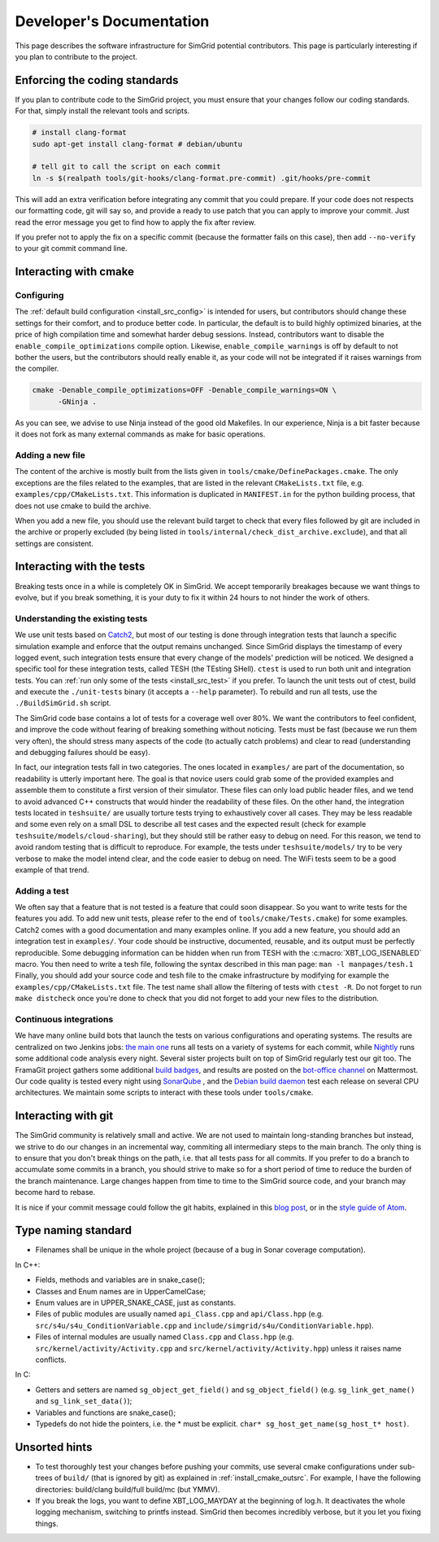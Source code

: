 .. _dev_doc:

Developer's Documentation
=========================

This page describes the software infrastructure for SimGrid potential contributors. This page is particularly interesting if you plan to contribute to the
project.

Enforcing the coding standards
------------------------------

If you plan to contribute code to the SimGrid project, you must ensure that your changes follow our coding standards. For that, simply install the relevant
tools and scripts.

.. code-block:: console

   # install clang-format
   sudo apt-get install clang-format # debian/ubuntu

   # tell git to call the script on each commit
   ln -s $(realpath tools/git-hooks/clang-format.pre-commit) .git/hooks/pre-commit

This will add an extra verification before integrating any commit that you could prepare. If your code does not respects our formatting code, git will say so,
and provide a ready to use patch that you can apply to improve your commit. Just read the error message you get to find how to apply the fix after review.

If you prefer not to apply the fix on a specific commit (because the formatter fails on this case), then add ``--no-verify`` to your git commit command line.

Interacting with cmake
----------------------

Configuring
^^^^^^^^^^^

The :ref:`default build configuration <install_src_config>` is intended for users, but contributors should change these settings for their comfort, and to
produce better code. In particular, the default is to build highly optimized binaries, at the price of high compilation time and somewhat harder debug sessions.
Instead, contributors want to disable the ``enable_compile_optimizations`` compile option. Likewise, ``enable_compile_warnings`` is off by default to not bother
the users, but the contributors should really enable it, as your code will not be integrated if it raises warnings from the compiler.

.. code-block:: console

   cmake -Denable_compile_optimizations=OFF -Denable_compile_warnings=ON \
         -GNinja .

As you can see, we advise to use Ninja instead of the good old Makefiles. In our experience, Ninja is a bit faster because it does not fork as many external
commands as make for basic operations.

Adding a new file
^^^^^^^^^^^^^^^^^

The content of the archive is mostly built from the lists given in ``tools/cmake/DefinePackages.cmake``. The only exceptions are the files related to the
examples, that are listed in the relevant ``CMakeLists.txt`` file, e.g. ``examples/cpp/CMakeLists.txt``. This information is duplicated in ``MANIFEST.in`` for
the python building process, that does not use cmake to build the archive.

When you add a new file, you should use the relevant build target to check that every files followed by git are included in the archive or properly excluded (by
being listed in ``tools/internal/check_dist_archive.exclude``), and that all settings are consistent.

Interacting with the tests
--------------------------

Breaking tests once in a while is completely OK in SimGrid. We accept temporarily breakages because we want things to evolve, but if you break something, it is
your duty to fix it within 24 hours to not hinder the work of others.

Understanding the existing tests
^^^^^^^^^^^^^^^^^^^^^^^^^^^^^^^^

We use unit tests based on `Catch2 <https://github.com/catchorg/Catch2/>`_, but most of our testing is done through integration tests that launch a specific
simulation example and enforce that the output remains unchanged. Since SimGrid displays the timestamp of every logged event, such integration tests ensure that
every change of the models' prediction will be noticed. We designed a specific tool for these integration tests, called TESH (the TEsting SHell). ``ctest`` is
used to run both unit and integration tests. You can :ref:`run only some of the tests <install_src_test>` if you prefer. To launch the unit tests out of ctest,
build and execute the ``./unit-tests`` binary (it accepts a ``--help`` parameter). To rebuild and run all tests, use the ``./BuildSimGrid.sh`` script.

The SimGrid code base contains a lot of tests for a coverage well over 80%. We want the contributors to feel confident, and improve the code without fearing of
breaking something without noticing. Tests must be fast (because we run them very often), the should stress many aspects of the code (to actually catch problems) and
clear to read (understanding and debugging failures should be easy).

In fact, our integration tests fall in two categories. The ones located in ``examples/`` are part of the documentation, so readability is utterly important
here. The goal is that novice users could grab some of the provided examples and assemble them to constitute a first version of their simulator. These files can
only load public header files, and we tend to avoid advanced C++ constructs that would hinder the readability of these files. On the other hand, the integration
tests located in ``teshsuite/`` are usually torture tests trying to exhaustively cover all cases. They may be less readable and some even rely on a small DSL to
describe all test cases and the expected result (check for example ``teshsuite/models/cloud-sharing``), but they should still be rather easy to debug on need.
For this reason, we tend to avoid random testing that is difficult to reproduce. For example, the tests under ``teshsuite/models/`` try to be very verbose to
make the model intend clear, and the code easier to debug on need. The WiFi tests seem to be a good example of that trend.

Adding a test
^^^^^^^^^^^^^

We often say that a feature that is not tested is a feature that could soon disappear. So you want to write tests for the features you add. To add new unit
tests, please refer to the end of ``tools/cmake/Tests.cmake``) for some examples. Catch2 comes with a good documentation and many examples online. If you add a
new feature, you should add an integration test in ``examples/``. Your code should be instructive, documented, reusable, and its output must be perfectly
reproducible. Some debugging information can be hidden when run from TESH with the :c:macro:`XBT_LOG_ISENABLED` macro. You then need to write a tesh file,
following the syntax described in this man page: ``man -l manpages/tesh.1`` Finally, you should add your source code and tesh file to the cmake infrastructure
by modifying for example the ``examples/cpp/CMakeLists.txt`` file. The test name shall allow the filtering of tests with ``ctest -R``. Do not forget to run
``make distcheck`` once you're done to check that you did not forget to add your new files to the distribution.

Continuous integrations
^^^^^^^^^^^^^^^^^^^^^^^

We have many online build bots that launch the tests on various configurations and operating systems. The results are centralized on two Jenkins jobs: `the main
one <https://ci.inria.fr/simgrid/job/SimGrid/>`_ runs all tests on a variety of systems for each commit, while `Nightly
<https://ci.inria.fr/simgrid/job/SimGrid-Nightly/>`_ runs some additional code analysis every night. Several sister projects built on top of SimGrid regularly
test our git too. The FramaGit project gathers some additional `build badges <https://framagit.org/simgrid/simgrid>`_, and results are posted on the `bot-office
channel <https://framateam.org/simgrid/channels/bot-office>`_ on Mattermost. Our code quality is tested every night using `SonarQube
<https://sonarcloud.io/dashboard?id=simgrid_simgrid>`_ , and the `Debian build daemon <https://buildd.debian.org/status/package.php?p=simgrid>`_ test each
release on several CPU architectures. We maintain some scripts to interact with these tools under ``tools/cmake``.

Interacting with git
--------------------

The SimGrid community is relatively small and active. We are not used to maintain long-standing branches but instead, we strive to do our changes in an
incremental way, commiting all intermediary steps to the main branch. The only thing is to ensure that you don't break things on the path, i.e. that all tests
pass for all commits. If you prefer to do a branch to accumulate some commits in a branch, you should strive to make so for a short period of time to reduce the
burden of the branch maintenance. Large changes happen from time to time to the SimGrid source code, and your branch may become hard to rebase.

It is nice if your commit message could follow the git habits, explained in this `blog post
<http://tbaggery.com/2008/04/19/a-note-about-git-commit-messages.html>`_, or in the `style guide of Atom
<https://github.com/atom/atom/blob/master/CONTRIBUTING.md#git-commit-messages>`_.

Type naming standard
--------------------

* Filenames shall be unique in the whole project (because of a bug in Sonar coverage computation).

In C++:

* Fields, methods and variables are in snake_case();
* Classes and Enum names are in UpperCamelCase;
* Enum values are in UPPER_SNAKE_CASE, just as constants.

* Files of public modules are usually named ``api_Class.cpp`` and ``api/Class.hpp`` (e.g. ``src/s4u/s4u_ConditionVariable.cpp`` and
  ``include/simgrid/s4u/ConditionVariable.hpp``).
* Files of internal modules are usually named ``Class.cpp`` and ``Class.hpp`` (e.g. ``src/kernel/activity/Activity.cpp`` and
  ``src/kernel/activity/Activity.hpp``) unless it raises name conflicts.

In C:

* Getters and setters are named ``sg_object_get_field()`` and ``sg_object_field()`` (e.g. ``sg_link_get_name()`` and ``sg_link_set_data()``);
* Variables and functions are snake_case();
* Typedefs do not hide the pointers, i.e. the * must be explicit. ``char* sg_host_get_name(sg_host_t* host)``.

Unsorted hints
--------------

* To test thoroughly test your changes before pushing your commits, use several cmake configurations under sub-trees of ``build/`` (that is ignored by git) as
  explained in :ref:`install_cmake_outsrc`. For example, I have the following directories: build/clang build/full build/mc (but YMMV).

* If you break the logs, you want to define XBT_LOG_MAYDAY at the beginning of log.h. It deactivates the whole logging mechanism, switching to printfs instead.
  SimGrid then becomes incredibly verbose, but it you let you fixing things.
